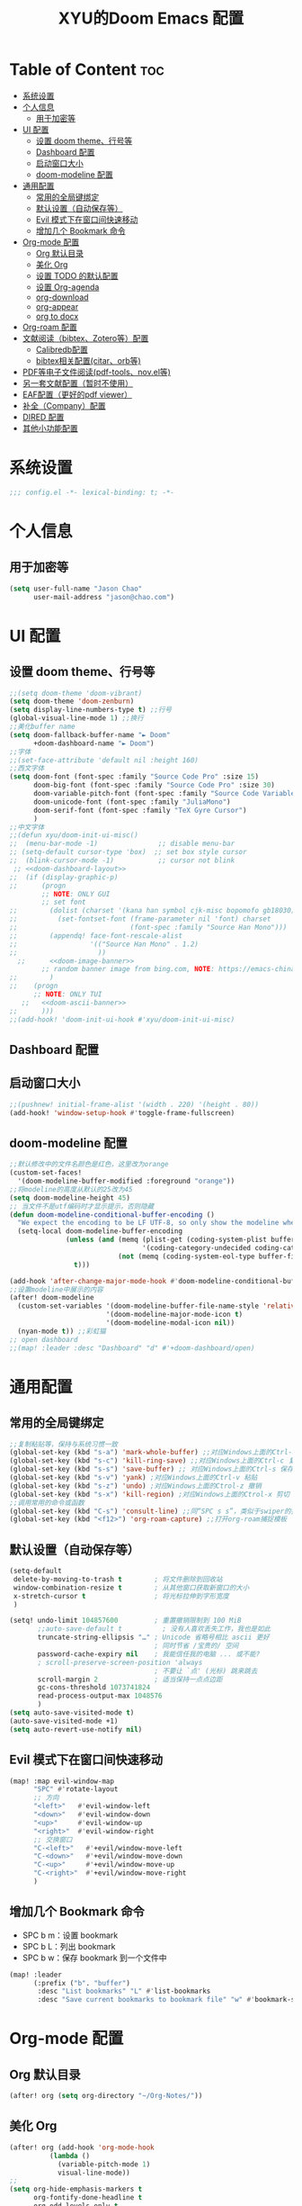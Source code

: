 #+TITLE: XYU的Doom Emacs 配置
* Table of Content :toc:
- [[#系统设置][系统设置]]
- [[#个人信息][个人信息]]
  - [[#用于加密等][用于加密等]]
- [[#ui-配置][UI 配置]]
  - [[#设置-doom-theme行号等][设置 doom theme、行号等]]
  - [[#dashboard-配置][Dashboard 配置]]
  - [[#启动窗口大小][启动窗口大小]]
  - [[#doom-modeline-配置][doom-modeline 配置]]
- [[#通用配置][通用配置]]
  - [[#常用的全局键绑定][常用的全局键绑定]]
  - [[#默认设置自动保存等][默认设置（自动保存等）]]
  - [[#evil-模式下在窗口间快速移动][Evil 模式下在窗口间快速移动]]
  - [[#增加几个-bookmark-命令][增加几个 Bookmark 命令]]
- [[#org-mode-配置][Org-mode 配置]]
  - [[#org-默认目录][Org 默认目录]]
  - [[#美化-org][美化 Org]]
  - [[#设置-todo-的默认配置][设置 TODO 的默认配置]]
  - [[#设置-org-agenda][设置 Org-agenda]]
  - [[#org-download][org-download]]
  - [[#org-appear][org-appear]]
  - [[#org-to-docx][org to docx]]
- [[#org-roam-配置][Org-roam 配置]]
- [[#文献阅读bibtexzotero等配置][文献阅读（bibtex、Zotero等）配置]]
  - [[#calibredb配置][Calibredb配置]]
  - [[#bibtex相关配置citarorb等][bibtex相关配置(citar、orb等)]]
- [[#pdf等电子文件阅读pdf-toolsnovel等][PDF等电子文件阅读(pdf-tools、nov.el等)]]
- [[#另一套文献配置暂时不使用][另一套文献配置（暂时不使用）]]
- [[#eaf配置更好的pdf-viewer][EAF配置（更好的pdf viewer）]]
- [[#补全company配置][补全（Company）配置]]
- [[#dired-配置][DIRED 配置]]
- [[#其他小功能配置][其他小功能配置]]

* 系统设置
#+begin_src emacs-lisp
;;; config.el -*- lexical-binding: t; -*-
#+end_src
* 个人信息
** 用于加密等
#+begin_src emacs-lisp
(setq user-full-name "Jason Chao"
      user-mail-address "jason@chao.com")
#+end_src
* UI 配置
** 设置 doom theme、行号等
#+begin_src emacs-lisp
;;(setq doom-theme 'doom-vibrant)
(setq doom-theme 'doom-zenburn)
(setq display-line-numbers-type t) ;;行号
(global-visual-line-mode 1) ;;换行
;;美化buffer name
(setq doom-fallback-buffer-name "► Doom"
      +doom-dashboard-name "► Doom")
;;字体
;;(set-face-attribute 'default nil :height 160)
;;西文字体
(setq doom-font (font-spec :family "Source Code Pro" :size 15)
      doom-big-font (font-spec :family "Source Code Pro" :size 30)
      doom-variable-pitch-font (font-spec :family "Source Code Variable" :size 15)
      doom-unicode-font (font-spec :family "JuliaMono")
      doom-serif-font (font-spec :family "TeX Gyre Cursor")
      )
;;中文字体
;;(defun xyu/doom-init-ui-misc()
;;  (menu-bar-mode -1)               ;; disable menu-bar
;; (setq-default cursor-type 'box)  ;; set box style cursor
;;  (blink-cursor-mode -1)           ;; cursor not blink
 ;; <<doom-dashboard-layout>>
;;  (if (display-graphic-p)
;;      (progn
        ;; NOTE: ONLY GUI
        ;; set font
;;        (dolist (charset '(kana han symbol cjk-misc bopomofo gb18030))
;;          (set-fontset-font (frame-parameter nil 'font) charset
;;                            (font-spec :family "Source Han Mono")))
;;        (appendq! face-font-rescale-alist
;;                  '(("Source Han Mono" . 1.2)
;;                    ))
  ;;      <<doom-image-banner>>
        ;; random banner image from bing.com, NOTE: https://emacs-china.org/t/topic/264/33
;;        )
;;    (progn
      ;; NOTE: ONLY TUI
   ;;   <<doom-ascii-banner>>
;;      )))
;;(add-hook! 'doom-init-ui-hook #'xyu/doom-init-ui-misc)
#+end_src
** Dashboard 配置
** 启动窗口大小
#+begin_src emacs-lisp
;;(pushnew! initial-frame-alist '(width . 220) '(height . 80))
(add-hook! 'window-setup-hook #'toggle-frame-fullscreen)
#+end_src
** doom-modeline 配置
#+begin_src emacs-lisp
;;默认修改中的文件名颜色是红色，这里改为orange
(custom-set-faces!
  '(doom-modeline-buffer-modified :foreground "orange"))
;;将modeline的高度从默认的25改为45
(setq doom-modeline-height 45)
;; 当文件不是utf编码时才显示提示，否则隐藏
(defun doom-modeline-conditional-buffer-encoding ()
  "We expect the encoding to be LF UTF-8, so only show the modeline when this is not the case"
  (setq-local doom-modeline-buffer-encoding
              (unless (and (memq (plist-get (coding-system-plist buffer-file-coding-system) :category)
                                 '(coding-category-undecided coding-category-utf-8))
                           (not (memq (coding-system-eol-type buffer-file-coding-system) '(1 2))))
                t)))

(add-hook 'after-change-major-mode-hook #'doom-modeline-conditional-buffer-encoding)
;;设置modeline中展示的内容
(after! doom-modeline
  (custom-set-variables '(doom-modeline-buffer-file-name-style 'relative-to-project)
                        '(doom-modeline-major-mode-icon t)
                        '(doom-modeline-modal-icon nil))
  (nyan-mode t)) ;;彩虹猫
;; open dashboard
;;(map! :leader :desc "Dashboard" "d" #'+doom-dashboard/open)
#+end_src
* 通用配置
** 常用的全局键绑定
#+begin_src emacs-lisp
;;复制粘贴等，保持与系统习惯一致
(global-set-key (kbd "s-a") 'mark-whole-buffer) ;;对应Windows上面的Ctrl-a 全选
(global-set-key (kbd "s-c") 'kill-ring-save) ;;对应Windows上面的Ctrl-c 复制
(global-set-key (kbd "s-s") 'save-buffer) ;; 对应Windows上面的Ctrl-s 保存
(global-set-key (kbd "s-v") 'yank) ;对应Windows上面的Ctrl-v 粘贴
(global-set-key (kbd "s-z") 'undo) ;对应Windows上面的Ctrol-z 撤销
(global-set-key (kbd "s-x") 'kill-region) ;对应Windows上面的Ctrol-x 剪切
;;调用常用的命令或函数
(global-set-key (kbd "C-s") 'consult-line) ;;同“SPC s s”，类似于swiper的搜索方式
(global-set-key (kbd "<f12>") 'org-roam-capture) ;;打开org-roam捕捉模板
#+end_src

** 默认设置（自动保存等）
#+begin_src emacs-lisp
(setq-default
 delete-by-moving-to-trash t        ; 将文件删除到回收站
 window-combination-resize t        ; 从其他窗口获取新窗口的大小
 x-stretch-cursor t                 ; 将光标拉伸到字形宽度
 )

(setq! undo-limit 104857600         ; 重置撤销限制到 100 MiB
       ;;auto-save-default t          ; 没有人喜欢丢失工作，我也是如此
       truncate-string-ellipsis "…" ; Unicode 省略号相比 ascii 更好
                                    ; 同时节省 /宝贵的/ 空间
       password-cache-expiry nil    ; 我能信任我的电脑 ... 或不能?
       ; scroll-preserve-screen-position 'always
                                    ; 不要让 `点' (光标) 跳来跳去
       scroll-margin 2              ; 适当保持一点点边距
       gc-cons-threshold 1073741824
       read-process-output-max 1048576
       )
(setq auto-save-visited-mode t)
(auto-save-visited-mode +1)
(setq auto-revert-use-notify nil)
#+end_src
** Evil 模式下在窗口间快速移动
#+begin_src emacs-lisp
(map! :map evil-window-map
      "SPC" #'rotate-layout
      ;; 方向
      "<left>"   #'evil-window-left
      "<down>"   #'evil-window-down
      "<up>"     #'evil-window-up
      "<right>"  #'evil-window-right
      ;; 交换窗口
      "C-<left>"   #'+evil/window-move-left
      "C-<down>"   #'+evil/window-move-down
      "C-<up>"     #'+evil/window-move-up
      "C-<right>"  #'+evil/window-move-right
      )
#+end_src
** 增加几个 Bookmark 命令
- SPC b m：设置 bookmark
- SPC b L：列出 bookmark
- SPC b w：保存 bookmark 到一个文件中
#+begin_src emacs-lisp
(map! :leader
      (:prefix ("b". "buffer")
       :desc "List bookmarks" "L" #'list-bookmarks
       :desc "Save current bookmarks to bookmark file" "w" #'bookmark-save))
#+end_src
* Org-mode 配置
** Org 默认目录
#+begin_src emacs-lisp
(after! org (setq org-directory "~/Org-Notes/"))
#+end_src
** 美化 Org
#+begin_src emacs-lisp
(after! org (add-hook 'org-mode-hook
          (lambda ()
            (variable-pitch-mode 1)
            visual-line-mode))
;;
(setq org-hide-emphasis-markers t
      org-fontify-done-headline t
      org-odd-levels-only t
      ;;org-hide-leading-stars t
      org-log-done 'time
      org-pretty-entities t))
;;更改层级列表的样式
(after! org (setq org-list-demote-modify-bullet '(("+" . "-") ("-" . "+") ("*" . "+") ("1." . "a."))))
#+end_src
** 设置 TODO 的默认配置
(t)代表快捷字母；!代表时间戳；@代表一个有时间戳的记录笔记
#+begin_src emacs-lisp
(after! org (setq org-todo-keywords
      '((sequence "TODO(t)" "IN-PROGRESS(i)" "WAITING(w)" "DELEGATED(e!)" "|" "DONE(d@/!)" "CANCELED(c@/!)"))))
#+end_src
** 设置 Org-agenda
*** 配置可检索的 Agenda 文件
#+begin_src emacs-lisp
(after! org (setq org-agenda-files
      (quote ("~/Org-Notes/" "~/Org-Notes/GTD/"))))
;;设置默认的视图模式，doom默认为week视图，此配置暂时屏蔽
;;(setq org-agenda-span 'week)
;;(setq org-agenda-span 'day)
#+end_src
*** 学习 网上设置，设置新的 agenda 网格，以 3 小时为一单元
#+begin_src emacs-lisp
(after! org (setq org-agenda-time-grid (quote ((daily today require-timed)
                                   (300
                                    600
                                    900
                                    1200
                                    1500
                                    1800
                                    2100
                                    2400)
                                   "......"
                                   "-----------------------------------------------------"
                                   ))))
#+end_src
*** 日记配置
#+begin_src emacs-lisp
;;设置location，以便计算日出日落时间
(setq calendar-longitude 116.9962)
(setq calendar-latitude 39.91)
;;计算sunrise和sunset的时间
(defun diary-sunrise ()
  (let ((dss (diary-sunrise-sunset)))
    (with-temp-buffer
      (insert dss)
      (goto-char (point-min))
      (while (re-search-forward " ([^)]*)" nil t)
        (replace-match "" nil nil))
      (goto-char (point-min))
      (search-forward ",")
      (buffer-substring (point-min) (match-beginning 0)))))

(defun diary-sunset ()
  (let ((dss (diary-sunrise-sunset))
        start end)
    (with-temp-buffer
      (insert dss)
      (goto-char (point-min))
      (while (re-search-forward " ([^)]*)" nil t)
        (replace-match "" nil nil))
      (goto-char (point-min))
      (search-forward ", ")
      (setq start (match-end 0))
      (search-forward " at")
      (setq end (match-beginning 0))
      (goto-char start)
      (capitalize-word 1)
      (buffer-substring start end))))
;;diary文件位置
(after! org (setq org-agenda-include-diary t))
(after! org (setq org-agenda-diary-file "~/Org-Notes/personal/mydiary"))
(after! org (setq diary-file "~/Org-Notes/personal/mydiary"))
#+end_src
*** 习惯配置
#+begin_src emacs-lisp
(after! org (add-to-list 'org-modules 'org-habit t))
(after! org (setq org-habit-graph-column t))
#+end_src
*** Capture 模板配置
#+begin_src emacs-lisp
;;自定义函数，用于定位everyday.org中的几个关键heading的位置
(defun my-org-goto-last-worklog-headline ()
  "Move point to the last headline in file matching \"* WORKLOG\"."
  (end-of-buffer)
  (re-search-backward "\\* WORKLOG"))

(defun my-org-goto-last-event-headline ()
  "Move point to the last headline in file matching \"* EVENTS\"."
  (end-of-buffer)
  (re-search-backward "\\* EVENTS"))

(defun my-org-goto-last-lifelog-headline ()
  "Move point to the last headline in file matching \"* LIFELOG\"."
  (end-of-buffer)
  (re-search-backward "\\* LIFELOG"))

;; org-capture模板
(after! org (setq org-capture-templates
      '(("t" "TASK" entry (file+headline "GTD/task.org" "Tasks")
         "* TODO %i%? [/] :@work: \n %U\n")
        ("p" "PROJECT" entry (file "GTD/project.org")
         "* STARTUP %i%? [%] :PROJECT:@work: \n created on %U\n")
        ("c" "CAPTURE" entry (file "capture.org")
         "* %i%? :IDEA: \n created on %T\n From: %a\n")
        ("m" "MEETING" entry (file+headline "GTD/meeting.org" "Meetings")
         "* TODO %i%? :MEETING:@work: \n created on %U\n")
        ("w" "WORKLOG" entry
         (file+function "everyday.org"
                        my-org-goto-last-worklog-headline)
         "* %i%? :@work: \n%T")
        ("l" "LIFELOG" entry
         (file+function "everyday.org"
                        my-org-goto-last-lifelog-headline)
         "* %i%? :@life: \n%T")
        ("e" "EVENT" entry
         (file+function "everyday.org"
                        my-org-goto-last-event-headline)
         "* %i%? \n%T"))))

#+end_src
*** newday 函数，用于在 everyday.org 中插入日结构
#+begin_src emacs-lisp
(defun newday ()
  (interactive)
  (progn
    (find-file "~/Org-Notes/everyday.org")
    (goto-char (point-max))
    (insert "*" ?\s (format-time-string "%Y-%m-%d %A") ?\n
            "** PLAN\n"
            "** WORKLOG\n"
            "** LIFELOG\n"
            "** EVENTS\n"
            "** REVIEW\n"
            "*** 今天最大的成果什么？ \n"
            "*** 今天有什么惊喜？ \n"
            "*** 今天有什么需要改进的地方？ \n"
            )))
#+end_src
** org-download
- 说明：使用拖拽方式在org文件中添加图片
- 安装：doom emacs org-mode 内置模块
#+begin_src emacs-lisp
(after! org-download
  (add-hook 'org-mode-hook 'org-download-enable)
  (setq org-download-image-dir ("~/Org-Notes/images"))
  (setq org-download-screenshot-method 'screencapture)
  (setq org-download-abbreviate-filename-function 'expand-file-name)
  (setq org-download-timestamp "%Y%m%d%H%M%S")
  (setq org-download-display-inline-images nil)
  (setq org-download-heading-lvl nil)
  (setq org-download-annotate-function (lambda (_link) ""))
  (setq org-download-image-attr-list '("#+NAME: fig: "
                                       "#+CAPTION: "
                                       "#+ATTR_ORG: :width 500px"
                                       "#+ATTR_LATEX: :width 10cm :placement [!htpb]"
                                       "#+ATTR_HTML: :width 600px"))
  ;; (setq org-download-screenshot-basename ".png")
  )
#+end_src
** org-appear
- 说明：自动切换被隐藏的一些org元素，比如link等
#+begin_src emacs-lisp
(use-package! org-appear
  :after org
  :config
  (setq org-appear-autolinks t)
  (setq org-appear-trigger 'manual)
  (add-hook 'org-mode-hook (lambda ()
                           (add-hook 'evil-insert-state-entry-hook
                                     #'org-appear-manual-start
                                     nil
                                     t)
                           (add-hook 'evil-insert-state-exit-hook
                                     #'org-appear-manual-stop
                                     nil
                                     t)))
  ;; (setq org-link-descriptive nil)

  (add-hook 'org-mode-hook 'org-appear-mode))
#+end_src
** org to docx
- 说明：使用pandoc将org文件转换为docx
#+begin_src emacs-lisp
(defun org-export-docx ()
    "Convert org to docx."
    (interactive)
    (let ((docx-file (concat (file-name-sans-extension (buffer-file-name)) ".docx"))
          (template-file ("~/.doom.d/template/template.docx")))
      (shell-command (format "pandoc %s -o %s --reference-doc=%s" (buffer-file-name) docx-file template-file))
      (message "Convert finish: %s" docx-file)))
#+end_src
* Org-roam 配置
- 说明：基于 org-mode 的双链笔记
*** Org-roam
***** 设置默认的org-roam目录
#+begin_src emacs-lisp
(after! org-roam (setq org-roam-directory (file-truename "~/Org-Notes/Roam/")))
;;
#+end_src
***** Org-roam一些基础设置
#+begin_src emacs-lisp
;;设置timestamp
  (after! org-roam (add-hook 'org-mode-hook (lambda ()
                             (setq-local time-stamp-active t
                                         time-stamp-start "#\\+MODIFIED:[ \t]*"
                                         time-stamp-end "$"
                                         time-stamp-format "\[%Y-%m-%d %3a %H:%M\]")
                             (add-hook 'before-save-hook 'time-stamp nil 'local))))
#+end_src

#+begin_src emacs-lisp

  (after! org-roam
    (add-hook 'org-roam-mode-hook 'turn-on-visual-line-mode)
    (add-hook 'org-roam-mode-hook 'word-wrap-whitespace-mode)

    (org-roam-db-autosync-mode)

    (setq org-roam-db-gc-threshold most-positive-fixnum)

    (setq org-roam-mode-sections '(org-roam-backlinks-section
                                   org-roam-reflinks-section
                                   org-roam-unlinked-references-section))

    (add-to-list 'display-buffer-alist
                 '("\\*org-roam\\*"
                   (display-buffer-in-side-window)
                   (side . right)
                   (window-width . 0.25))))
#+end_src
***** Org-roam模板
#+begin_src emacs-lisp

  (after! org-roam
    ;; Auto toggle org-roam-buffer.
    (defun xyu/org-roam-buffer-show (_)
      (if (and
           ;; Don't do anything if we're in the minibuffer or in the calendar
           (not (minibufferp))
           (not (> 120 (frame-width)))
           ;; (not (bound-and-true-p olivetti-mode))
           (not (derived-mode-p 'calendar-mode))
           ;; Show org-roam buffer iff the current buffer has a org-roam file
           (xor (org-roam-file-p) (eq 'visible (org-roam-buffer--visibility))))
      (org-roam-buffer-toggle)))
    (add-hook 'window-buffer-change-functions 'xyu/org-roam-buffer-show)

    ;; org-roam-capture
    (setq org-roam-capture-templates
          '(("e" "Newsletter" plain "%?"
             :target (file+head "newsletter/${slug}.org"
                                "#+TITLE: ${title}\n#+CREATED: %U\n#+MODIFIED: \n")
             :unnarrowed t)
            ("b" "Books" plain (file "~/.doom.d/template/readinglog")
             :target (file+head "books/${slug}.org"
                                "#+TITLE: ${title}\n#+CREATED: %U\n#+MODIFIED: \n")
             :unnarrowed t)
            ("d" "Diary" plain "%?"
             :target (file+datetree "daily/<%Y-%m>.org" day))
            ("n" "Note" plain "%?"
             :target (file+head "notes/${slug}.org"
                           "#+TITLE: ${title}\n#+CREATED: %U\n#+MODIFIED: \n")
             :unnarrowed t)
            ("w" "Work" plain "%?"
             :target (file+head "work/${slug}.org"
                           "#+TITLE: ${title}\n#+CREATED: %U\n#+MODIFIED: \n")
             :unnarrowed t)
            ("p" "people" plain (file "~/.doom.d/template/crm")
             :target (file+head "crm/${slug}.org"
                                "#+TITLE: ${title}\n#+CREATED: %U\n#+MODIFIED: \n")
             :unnarrowed t)
            ("r" "reference" plain (file "~/.doom.d/template/reference")
             :target (file+head "ref/${citekey}.org"
                                "#+TITLE: ${title}\n#+CREATED: %U\n#+MODIFIED: \n")
             :unnarrowed t)
            ("k" "PKM" plain "%?"
             :target (file+head "PKM/${slug}.org"
                                "#+TITLE: ${title}\n#+CREATED: %U\n#+MODIFIED: \n")
             :unnarrowed t))))

#+end_src
***** Org-roam Node设置
#+begin_src emacs-lisp
(after! org-roam
  (cl-defmethod org-roam-node-type ((node org-roam-node))
    "Return the TYPE of NODE."
    (condition-case nil
        (file-name-nondirectory
         (directory-file-name
          (file-name-directory
           (file-relative-name (org-roam-node-file node) org-roam-directory))))
      (error "")))

  (cl-defmethod org-roam-node-directories ((node org-roam-node))
    (if-let ((dirs (file-name-directory (file-relative-name (org-roam-node-file node) org-roam-directory))))
        (format "(%s)" (car (split-string dirs "/")))
      ""))

  (cl-defmethod org-roam-node-backlinkscount ((node org-roam-node))
    (let* ((count (caar (org-roam-db-query
                         [:select (funcall count source)
                                  :from links
                                  :where (= dest $s1)
                                  :and (= type "id")]
                         (org-roam-node-id node)))))
      (format "[%d]" count)))

  (cl-defmethod org-roam-node-doom-filetitle ((node org-roam-node))
    "Return the value of \"#+title:\" (if any) from file that NODE resides in.
   If there's no file-level title in the file, return empty string."
    (or (if (= (org-roam-node-level node) 0)
            (org-roam-node-title node)
          (org-roam-get-keyword "TITLE" (org-roam-node-file node)))
        ""))

  (cl-defmethod org-roam-node-doom-hierarchy ((node org-roam-node))
    "Return hierarchy for NODE, constructed of its file title, OLP and direct title.
   If some elements are missing, they will be stripped out."
    (let ((title     (org-roam-node-title node))
          (olp       (org-roam-node-olp   node))
          (level     (org-roam-node-level node))
          (filetitle (org-roam-node-doom-filetitle node))
          (separator (propertize " > " 'face 'shadow)))
      (cl-case level
        ;; node is a top-level file
        (0 filetitle)
        ;; node is a level 1 heading
        (1 (concat (propertize filetitle 'face '(shadow italic))
                   separator title))
        ;; node is a heading with an arbitrary outline path
        (t (concat (propertize filetitle 'face '(shadow italic))
                   separator (propertize (string-join olp " > ") 'face '(shadow italic))
                   separator title)))))

  (setq org-roam-node-display-template (concat "${type:8} ${backlinkscount:3} ${doom-hierarchy:*}" (propertize "${tags:20}" 'face 'org-tag) " ")))

#+end_src
***** Org-roam一些有用的关联包及自定义函数
#+begin_src emacs-lisp
(use-package! consult-org-roam)
(use-package! consult-notes)

;; transclusion
(use-package! org-transclusion)

;; https://org-roam.discourse.group/t/opening-url-in-roam-refs-field/2564/4?u=jousimies
(defun xyu/open-node-roam-ref-url ()
  "Open the URL in this node's ROAM_REFS property, if one exists."
  (interactive)
  (when-let ((ref-url (org-entry-get-with-inheritance "ROAM_REFS")))
    (browse-url ref-url)))

;; Get reading list from books directory for org-clock report.
;; The org-clock report scope can be a function.
(defun xyu/reading-list ()
  "Get reading list."
  (let (reading-list)
    (append reading-list
            (file-expand-wildcards (expand-file-name "~/Org-Notes/Roam/books/*.org")))))
#+end_src
*** Org-roam-ui
org-roam 的图形展示前端，类似于 roam research 中的图谱
#+begin_src emacs-lisp
(use-package! websocket
    :after org-roam)

(use-package! org-roam-ui
    :after org-roam ;; or :after org
;;         normally we'd recommend hooking orui after org-roam, but since org-roam does not have
;;         a hookable mode anymore, you're advised to pick something yourself
;;         if you don't care about startup time, use
;;  :hook (after-init . org-roam-ui-mode)
    :config
    (setq org-roam-ui-sync-theme t
          org-roam-ui-follow t
          org-roam-ui-update-on-save t
          org-roam-ui-open-on-start t))

#+end_src
*** 简化文件插入链接
#+begin_src emacs-lisp
(defun +org-insert-file-link ()
  "Insert a file link.  At the prompt, enter the filename."
  (interactive)
  (insert (format "[[%s]]" (org-link-complete-file))))
;;
(map! :after org
      :map org-mode-map
      :localleader
      "l f" #'+org-insert-file-link)
#+end_src
* 文献阅读（bibtex、Zotero等）配置
- 说明：用Emacs实现文献（电子书等）阅读、笔记流程
- 安装：
  + 主要参考了Jousimies的bibtex配置
- 配置:主要使用了citar这个包
- 使用：
  + 直接搜索citekey并打开pdf文件：M-x citar-open-files
  + 创建文献笔记：M-x citar-create-note
  + 打开文献笔记：M-x citar-open-note
  + 打开/创建文献笔记：M-x citar-open-notes
  + 打开note对应的pdf文件：M-x orb-note-actions
  + 检索文献笔记：M-x org-roam-rf-find
** Calibredb配置
- 说明：Calibre在Emacs中是前端
#+begin_src emacs-lisp
(use-package! calibredb
  :defer t
  :init
  (setq! calibredb-root-dir "~/Sync/Library/calibre"
         calibredb-db-dir '((expand-file-name "metadata.db" calibredb-root-dir))
         calibredb-library-alist '(("~/Sync/Library/calibre")
                                   ("~/library/papers"))
         calibredb-format-all-the-icons t)
  :config
  (map! :map calibredb-show-mode-map
        "?" #'calibredb-entry-dispatch
        "o" #'calibredb-find-file
        "O" #'calibredb-find-file-other-frame
        "V" #'calibredb-open-file-with-default-tool
        "s" #'calibredb-set-metadata-dispatch
        "e" #'calibredb-export-dispatch
        "q" #'calibredb-entry-quit
        "y" #'calibredb-yank-dispatch
        "." #'calibredb-open-dired
        [tab] #'calibredb-toggle-view-at-point
        "M-t" #'calibredb-set-metadata--tags
        "M-a" #'calibredb-set-metadata--author_sort
        "M-A" #'calibredb-set-metadata--authors
        "M-T" #'calibredb-set-metadata--title
        "M-c" #'calibredb-set-metadata--comments)
  (map! :map calibredb-search-mode-map
        [mouse-3] #'calibredb-search-mouse
        "RET" #'calibredb-find-file
        "?" #'calibredb-dispatch
        "a" #'calibredb-add
        "A" #'calibredb-add-dir
        "c" #'calibredb-clone
        "d" #'calibredb-remove
        "D" #'calibredb-remove-marked-items
        "j" #'calibredb-next-entry
        "k" #'calibredb-previous-entry
        "l" #'calibredb-virtual-library-list
        "L" #'calibredb-library-list
        "n" #'calibredb-virtual-library-next
        "N" #'calibredb-library-next
        "p" #'calibredb-virtual-library-previous
        "P" #'calibredb-library-previous
        "s" #'calibredb-set-metadata-dispatch
        "S" #'calibredb-switch-library
        "o" #'calibredb-find-file
        "O" #'calibredb-find-file-other-frame
        "v" #'calibredb-view
        "V" #'calibredb-open-file-with-default-tool
        "." #'calibredb-open-dired
        "y" #'calibredb-yank-dispatch
        "b" #'calibredb-catalog-bib-dispatch
        "e" #'calibredb-export-dispatch
        "r" #'calibredb-search-refresh-and-clear-filter
        "R" #'calibredb-search-clear-filter
        "q" #'calibredb-search-quit
        "m" #'calibredb-mark-and-forward
        "f" #'calibredb-toggle-favorite-at-point
        "x" #'calibredb-toggle-archive-at-point
        "h" #'calibredb-toggle-highlight-at-point
        "u" #'calibredb-unmark-and-forward
        "i" #'calibredb-edit-annotation
        "DEL" #'calibredb-unmark-and-backward
        [backtab] #'calibredb-toggle-view
        [tab] #'calibredb-toggle-view-at-point
        "M-n" #'calibredb-show-next-entry
        "M-p" #'calibredb-show-previous-entry
        "/" #'calibredb-search-live-filter
        "M-t" #'calibredb-set-metadata--tags
        "M-a" #'calibredb-set-metadata--author_sort
        "M-A" #'calibredb-set-metadata--authors
        "M-T" #'calibredb-set-metadata--title
        "M-c" #'calibredb-set-metadata--comments))

#+end_src
** bibtex相关配置(citar、orb等)
#+begin_src emacs-lisp
;;参考：https://github.com/nowislewis/nowisemacs/blob/master/useful-tools/old-elisps/org-roam-config.org
;;(defvar xyu/biblio-libraries-list (list (expand-file-name "~/Org-Notes/Library/myReferences.bib")))
;; bibtex-completion
(after! bibtex-completion
  ;;(setq bibtex-completion-bibliography '(("~/Org-Notes/Library/zotero.bib")
  ;;                                       ("~/Sync/Library/calibre/catalog.bib")))
  (setq bibtex-completion-bibliography '("~/Org-Notes/Library/zotero.bib"))
  (setq bibtex-completion-notes-path "~/Org-Notes/Roam/reading")
  (setq bibtex-completion-library-path "~/Zotero")
  (setq bibtex-completion-pdf-field "File")
  (setq bibtex-completion-additional-search-fields '(keywords journal booktitle))
  (setq bibtex-completion-pdf-symbol "P")
  (setq bibtex-completion-notes-symbol "N")
  (setq bibtex-completion-display-formats '((article . "${=has-pdf=:1} ${=has-note=:1} ${year:4} ${author:36} ${title:*} ${journal:40}")
                                            (inbook . "${=has-pdf=:1} ${=has-note=:1} ${year:4} ${author:36} ${title:*} Chapter ${chapter:32}")
                                            (incollection . "${=has-pdf=:1} ${=has-note=:1} ${year:4} ${author:36} ${title:*} ${booktitle:40}")
                                            (inproceedings . "${=has-pdf=:1} ${=has-note=:1} ${year:4} ${author:36} ${title:*} ${booktitle:40}")
                                            (t . "${=has-pdf=:1} ${=has-note=:1} ${year:4} ${author:36} ${title:*}"))))
;; Citar
(after! citar
  ;; (setq citar-bibliography org-cite-global-bibliography)
  (setq citar-bibliography '("~/Org-Notes/Library/zotero.bib"))
  (setq citar-notes-paths "~/Org-Notes/Roam/reading")
  ;;(setq citar-library-paths "~/Zotero")
  ;;(setq citar-library-file-extensions '("pdf" "jpg" "epub"))
  (setq citar-at-point-function 'embark-act)
  (setq citar-templates '((main . "${author editor:30} ${date year issued:4} ${title:48}")
                          (suffix . "${=key= id:15} ${=type=:12} ${tags keywords:*}")
                          (preview . "${author editor} (${year issued date}) ${title}, ${journal journaltitle publisher container-title collection-title}.\n")
                          (note . "${title}")))
  (setq citar-symbol-separator "  ")
  (setq citar-library-file-extensions (list "pdf" "jpg"))
  (setq citar-file-additional-files-separator "-")

  ;; https://blog.tecosaur.com/tmio/2021-07-31-citations.html
  (setq org-cite-global-bibliography citar-bibliography)
  (setq org-cite-insert-processor 'citar)
  (setq org-cite-follow-processor 'citar)
  (setq org-cite-activate-processor 'citar)

  (with-eval-after-load 'all-the-icons
    (setq citar-symbols
          `((file ,(all-the-icons-faicon "file-o" :face 'all-the-icons-green :v-adjust -0.1) . " ")
            (note ,(all-the-icons-material "speaker_notes" :face 'all-the-icons-blue :v-adjust -0.3) . " ")
            (link ,(all-the-icons-octicon "link" :face 'all-the-icons-orange :v-adjust 0.01) . " "))))

  (with-eval-after-load 'citar-org
    (define-key citar-org-citation-map (kbd "<return>") 'org-open-at-point)
    (define-key org-mode-map (kbd "C-c C-x @") 'citar-insert-citation)))

(after! citar-org-roam
  (with-eval-after-load 'org-roam
    ;; citar-org-roam
    (citar-org-roam-mode)
    (with-eval-after-load 'citar-org-roam
      (setq citar-org-roam-subdir "reading")
      (setq citar-org-roam-note-title-template "${title}"))

    ;; Temporarily work, wait citar-org-roam update to support capture with template.
 ;;   (defun xyu/citar-org-roam--create-capture-note (citekey entry)
 ;;     "Open or create org-roam node for CITEKEY and ENTRY."
 ;;     ;; adapted from https://jethrokuan.github.io/org-roam-guide/#orgc48eb0d
 ;;     (let ((title (citar-format--entry
 ;;                   citar-org-roam-note-title-template entry)))
 ;;       (org-roam-capture-
 ;;        :templates
 ;;        '(("r" "reading" plain (file "~/.doom.d/template/readinglog") :if-new ;; Change "%?" to a template file.
 ;;           (file+head
 ;;            "%(concat
 ;;                 (when citar-org-roam-subdir (concat citar-org-roam-subdir \"/\")) \"${title}-note.org\")"
 ;;            "#+title: ${title}\n")
 ;;           :immediate-finish t
 ;;           :unnarrowed t))
 ;;        :info (list :citekey citekey)
 ;;        :node (org-roam-node-create :title title)
 ;;        :props '(:finalize find-file))
 ;;       (org-roam-ref-add (concat "@" citekey))))
 ;;   (advice-add 'citar-org-roam--create-capture-note :override #'xyu/citar-org-roam--create-capture-note)
(defun citar-org-roam--create-capture-note (citekey entry)
      "Open or create org-roam node for CITEKEY and ENTRY."
      ;; adapted from https://jethrokuan.github.io/org-roam-guide/#orgc48eb0d
      (let ((title (citar-format--entry
                    citar-org-roam-note-title-template entry)))
        (org-roam-capture-
         :templates
         '(("r" "reference" plain (file "~/.doom.d/template/readinglog") :if-new
            (file+head "reading/${title}.org"
                       ":PROPERTIES:\n:ROAM_REFS: [cite:@${citekey}]\n:END:\n#+title: ${title}\n")
            :unnarrowed t))
      :info (list :citekey citekey)
      :node (org-roam-node-create :title title)
      :props '(:finalize find-file))))

    (after! citar-embark
      (add-hook 'org-mode-hook 'citar-embark-mode))

    (with-eval-after-load 'org-roam
      (use-package! org-roam-bibtex)
      )))

;; Ebib
;; A replace of zotero, But I think zotero is better to use.
;; Only use ebib to filter reference in Emacs.
(after! ebib
  (setq ebib-index-mode-line nil)
  (setq ebib-entry-mode-line nil)

  (setq ebib-preload-bib-files bibtex-completion-bibliography)

  (setq ebib-keywords ("~/Org-Notes/Library/keywords.txt"))
  (setq ebib-notes-directory ("~/Org-Notes/Roam/reading"))
  (setq ebib-filters-default-file ("~/Org-Notes/Library/ebib-filters"))
  (setq ebib-reading-list-file ("~/Org-Notes/Library/reading_list.org"))

  (setq ebib-keywords-field-keep-sorted t)
  (setq ebib-keywords-file-save-on-exit 'always)

  (setq ebib-index-columns
        '(("Entry Key" 30 t) ("Note" 1 nil) ("Year" 6 t) ("Title" 50 t)))
  (setq ebib-file-associations '(("ps" . "gv"))))

;;(global-set-key (kbd "<f2>") 'ebib)

;; == Can do, but not useful.
;; use biblio to search bibtex.
;; 不怎么使用这个功能，Zotero 在这个方面更好使。
;;(require-package 'biblio)
;;(defun my/biblio-lookup-crossref ()
;;    (interactive)
;;  (biblio-lookup 'biblio-crossref-backend))
;;;; 常出错，不如使用网页版进行。
;;(when (maybe-require-package 'scihub)
;;  (setq scihub-download-directory "~/Downloads/")
;;  (setq scihub-open-after-download t))
;;
;;;; company-auctex
(use-package! company-auctex)
(add-hook 'company-mode-hook 'company-auctex-init)

;; (defun company-bibtex-completion-candidates ()
;;   (let ((bibtex-completion-bibliography
;;          (or (bibtex-completion-find-local-bibliography)
;;              bibtex-completion-bibliography)))
;;     (mapcar (lambda (x) (propertize (cdr (assoc "=key=" (cdr x)))
;;                                     'bibtex-completion-annotation
;;                                     (cdr (assoc "title" (cdr x)))))
;;             (bibtex-completion-candidates))))

;; (defun company-bibtex-completion (command &optional arg &rest ignored)
;;   "bibtex-completion backend."
;;   (interactive (list 'interactive))
;;   (cl-case command
;;     (interactive (company-begin-backend 'company-bibtex-completion))
;;     (prefix (let ((prefixes
;;                    (cond ((derived-mode-p 'latex-mode)
;;                           (company-auctex-prefix "\\\\cite[^[{]*\\(?:\\[[^]]*\\]\\)?{\\([^}]*\\)\\="))
;;                          ((and (derived-mode-p 'org-mode)
;;                                (not (org-in-src-block-p))
;;                                (looking-back "cite:\\([^}]*\\)"))
;;                           (match-string-no-properties 1))
;;                          (t nil))))
;;               (if prefixes
;;                   (last (split-string prefixes "," t))
;;                 nil)))
;;     (candidates (all-completions arg (company-bibtex-completion-candidates)))
;;     (annotation (get-text-property 0 'bibtex-completion-annotation arg))))

;; (add-to-list 'company-backends #'company-bibtex-completion)


;;(provide 'init-bibtex)
;;;;;;;;;;;;;;;;;;;;;;;;;;;;;;;;;;;;;;;;;;;;;;;;;;;;;;;;;;;;;;;;;;;;;;
;;; init-bibtex.el ends here

#+end_src

* PDF等电子文件阅读(pdf-tools、nov.el等)
#+begin_src emacs-lisp
(add-hook 'doc-view-mode-hook 'pdf-tools-install)

;;(when (maybe-require-package 'pdf-tools)

  (after! pdf-tools
    (setq-default pdf-view-display-size 'fit-width))

  (add-hook 'pdf-tools-enabled-hook
            #'(lambda ()
                (if (string-equal "dark" (frame-parameter nil 'background-mode))
                    (pdf-view-themed-minor-mode 1))))

  (setq pdf-view-use-unicode-ligther nil)
  (setq pdf-view-use-scaling t)
  (setq pdf-view-use-imagemagick nil)
  (setq pdf-annot-activate-created-annotations nil)

  (defun xyu/get-file-name ()
    "Copy pdf file name."
    (interactive)
    (kill-new (file-name-base (buffer-file-name)))
    (message "Copied %s" (file-name-base (buffer-file-name))))

  (after! pdf-view
  ;;   (define-key pdf-view-mode-map (kbd "w") 'xyu/get-file-name)
  ;;   (define-key pdf-view-mode-map (kbd "h") 'pdf-annot-add-highlight-markup-annotation)
  ;;   (define-key pdf-view-mode-map (kbd "t") 'pdf-annot-add-text-annotation)
  ;;   (define-key pdf-view-mode-map (kbd "d") 'pdf-annot-delete)
  ;;   (define-key pdf-view-mode-map (kbd "q") 'kill-this-buffer)
  ;;   (define-key pdf-view-mode-map (kbd "y") 'pdf-view-kill-ring-save)
  ;;   (define-key pdf-view-mode-map (kbd "G") 'pdf-view-goto-page))
    (define-key pdf-view-mode-map [remap pdf-misc-print-document] 'mrb/pdf-misc-print-pages))

  (after! pdf-outline
    (define-key pdf-outline-buffer-mode-map (kbd "<RET>") 'pdf-outline-follow-link-and-quit))

  (after! pdf-annot
    (define-key pdf-annot-edit-contents-minor-mode-map (kbd "<return>") 'pdf-annot-edit-contents-commit)
    (define-key pdf-annot-edit-contents-minor-mode-map (kbd "<S-return>") 'newline))

  (after! pdf-cache
    (define-pdf-cache-function pagelabels))

  (after! pdf-misc
    (setq pdf-misc-print-program-executable "/usr/bin/lp")

    (defun mrb/pdf-misc-print-pages(filename pages &optional interactive-p)
      "Wrapper for `pdf-misc-print-document` to add page selection support."
      (interactive (list (pdf-view-buffer-file-name)
                         (read-string "Page range (empty for all pages): "
                                      (number-to-string (pdf-view-current-page)))
                         t) pdf-view-mode)
      (let ((pdf-misc-print-program-args
             (if (not (string-blank-p pages))
       (cons (concat "-P " pages) pdf-misc-print-program-args)
       pdf-misc-print-program-args)))
        (pdf-misc-print-document filename))))

(defun xyu/pdf-extract-highlight ()
  "Extract highlight to plain text."
  (interactive)
  (let* ((pdf-filename (buffer-name))
         (txt-filename (make-temp-name "/tmp/tabula-"))
         (buffer (generate-new-buffer
                  (generate-new-buffer-name (format "*pdftohighlight<%s>*"
                                                    pdf-filename)))))
    (shell-command (format "python3 ~/pdfannots/pdfannots.py \"%s\" -o \"%s\""
                           pdf-filename txt-filename) nil)
    (switch-to-buffer buffer)
    (insert-file-contents txt-filename)
    (delete-file txt-filename)))

;;(when (maybe-require-package 'nov)
;;  (setq nov-unzip-program (executable-find "bsdtar")
;;        nov-unzip-args '("-xC" directory "-f" filename))
;;  (add-to-list 'auto-mode-alist '("\\.epub\\'" . nov-mode)))

#+end_src
* 另一套文献配置（暂时不使用）
#+begin_src emacs-lisp
;;另一套配置，来自：https://emacs-china.org/t/doomemacs-eaf/23155/10
;;;(setq! bibtex-completion-bibliography '("~/Documents/org/roam/biblibrary/references.bib"))
;;
;;;j(setq! citar-bibliography '("~/Documents/org/roam/biblibrary/references.bib"))
;;
;;;(setq! bibtex-completion-library-path '("~/Documents/org/roam/biblibrary/")
;;;       bibtex-completion-notes-path "~/Documents/org/roam/")
;;
;;;(setq! citar-library-paths '("~/Documents/org/roam/biblibrary/")
;;;       citar-notes-paths '("~/Documents/org/roam/"))
;;
;;
;;(after! pdf-view
;;  ;; open pdfs scaled to fit page
;;  (setq-default pdf-view-display-size 'fit-width)
;;  (add-hook! 'pdf-view-mode-hook (evil-colemak-basics-mode -1))
;;  ;; automatically annotate highlights
;;  (setq pdf-annot-activate-created-annotations t
;;        pdf-view-resize-factor 1.1)
;;   ;; faster motion
;; (map!
;;   :map pdf-view-mode-map
;;   :n "g g"          #'pdf-view-first-page
;;   :n "G"            #'pdf-view-last-page
;;   :n "N"            #'pdf-view-next-page-command
;;   :n "E"            #'pdf-view-previous-page-command
;;   :n "e"            #'evil-collection-pdf-view-previous-line-or-previous-page
;;   :n "n"            #'evil-collection-pdf-view-next-line-or-next-page
;;   :localleader
;;   (:prefix "o"
;;    (:prefix "n"
;;     :desc "Insert" "i" 'org-noter-insert-note
;;     ))
;; ))
;;
;;;;   (after! PACKAGE
;;;;     (setq x y))
;;
;;(after! org-ref
;;        (setq
;;         bibtex-completion-notes-path "~/Documents/org/roam/"
;;         bibtex-completion-bibliography "~/Documents/org/roam/biblibrary/references.bib"
;;         bibtex-completion-pdf-field "file"
;;         bibtex-completion-notes-template-multiple-files
;;         (concat
;;          "#+TITLE: ${title}\n"
;;          "#+ROAM_KEY: cite:${=key=}\n"
;;          "* TODO Notes\n"
;;          ":PROPERTIES:\n"
;;          ":Custom_ID: ${=key=}\n"
;;          ":NOTER_DOCUMENT: %(orb-process-file-field \"${=key=}\")\n"
;;          ":AUTHOR: ${author-abbrev}\n"
;;          ":JOURNAL: ${journaltitle}\n"
;;          ":DATE: ${date}\n"
;;          ":YEAR: ${year}\n"
;;          ":DOI: ${doi}\n"
;;          ":URL: ${url}\n"
;;          ":END:\n\n"
;;          )
;;         ))
;;
;;(use-package! org-ref
;;    :config
;;    (setq
;;         org-ref-completion-library 'org-ref-ivy-cite
;;         org-ref-get-pdf-filename-function 'org-ref-get-pdf-filename-helm-bibtex
;;         org-ref-default-bibliography (list "~/Documents/org/roam/biblibrary/references.bib")
;;         org-ref-bibliography-notes "~/Documents/org/roam/bibnotes.org"
;;         org-ref-note-title-format "* TODO %y - %t\n :PROPERTIES:\n  :Custom_ID: %k\n  :NOTER_DOCUMENT: %F\n :ROAM_KEY: cite:%k\n  :AUTHOR: %9a\n  :JOURNAL: %j\n  :YEAR: %y\n  :VOLUME: %v\n  :PAGES: %p\n  :DOI: %D\n  :URL: %U\n :END:\n\n"
;;         org-ref-notes-directory "~/Documents/org/roam/"
;;         org-ref-notes-function 'orb-edit-notes
;;    ))
;;
;; (use-package! org-roam-bibtex
;;  :after (org-roam)
;;  :hook (org-roam-mode . org-roam-bibtex-mode)
;;  :config
;;  (setq org-roam-bibtex-preformat-keywords
;;   '("=key=" "title" "url" "file" "author-or-editor" "keywords"))
;;  (setq orb-templates
;;        '(("r" "ref" plain (function org-roam-capture--get-point)
;;           ""
;;           :file-name "${slug}"
;;           :head "#+TITLE: ${=key=}: ${title}\n#+ROAM_KEY: ${ref}
;;
;;- tags ::
;;- keywords :: ${keywords}
;;
;;\n* ${title}\n  :PROPERTIES:\n  :Custom_ID: ${=key=}\n  :URL: ${url}\n  :AUTHOR: ${author-or-editor}\n  :NOTER_DOCUMENT: %(orb-process-file-field \"${=key=}\")\n  :NOTER_PAGE: \n  :END:\n\n"
;;
;;           :unnarrowed t))))
;;
;;(after! helm
;;  ;; I want backspace to go up a level, like ivy
;;  (add-hook! 'helm-find-files-after-init-hook
;;    (map! :map helm-find-files-map
;;          "<DEL>" #'helm-find-files-up-one-level)))
;;
;;;; Actually start using templates
;;(after! org-capture
;;  ;; Firefox
;;  (add-to-list 'org-capture-templates
;;               '("P" "Protocol" entry
;;                 (file+headline +org-capture-notes-file "Inbox")
;;                 "* %^{Title}\nSource: %u, %c\n #+BEGIN_QUOTE\n%i\n#+END_QUOTE\n\n\n%?"
;;                 :prepend t
;;                 :kill-buffer t))
;;  (add-to-list 'org-capture-templates
;;               '("L" "Protocol Link" entry
;;                 (file+headline +org-capture-notes-file "Inbox")
;;                 "* %? [[%:link][%(transform-square-brackets-to-round-ones \"%:description\")]]\n"
;;                 :prepend t
;;                 :kill-buffer t))
;;  ;; Misc
;;  (add-to-list 'org-capture-templates
;;         '("a"               ; key
;;           "Article"         ; name
;;           entry             ; type
;;           (file+headline +org-capture-notes-file "Article")  ; target
;;           "* %^{Title} %(org-set-tags)  :article: \n:PROPERTIES:\n:Created: %U\n:Linked: %a\n:END:\n%i\nBrief description:\n%?"  ; template
;;           :prepend t        ; properties
;;           :empty-lines 1    ; properties
;;           :created t        ; properties
;;           ))
;;)



;;(use-package! org-protocol-capture-html
;;  :after org-protocol
;;  :config
;;  (add-to-list 'org-capture-templates
;;               '("w"
;;                 "Web site"
;;                 entry
;;                 (file+headline +org-capture-notes-file "Website")  ; target
;;                 "* %a :website:\n\n%U %?\n\n%:initial")
;;               )
;;  )

#+end_src
* EAF配置（更好的pdf viewer）
在macos上有问题，暂时放弃
#+begin_src emacs-lisp
;;(add-to-list 'load-path "~/.emacs.d/site-lisp/emacs-application-framework/")
;;
;;(require 'eaf)
;;
;; (require 'eaf-markdown-previewer)
;;;; (require 'eaf-rss-reader)
;; (require 'eaf-pdf-viewer)
;;;; (require 'eaf-image-viewer)
;; (require 'eaf-browser)
;; (require 'eaf-org-previewer)
;;;; (require 'eaf-mindmap)
;;;; (require 'eaf-org)
;; (defun eaf-org-open-file (file &optional link)
;;  "An wrapper function on `eaf-open'."
;;  (eaf-open file))
;;;;请使用 M-x eaf-org-export-to-pdf-and-open
;;;; use `emacs-application-framework' to open PDF file: link
;; (add-to-list 'org-file-apps '("\\.pdf\\'" . eaf-org-open-file))
;;
;; (require 'eaf-evil)
;;;; eaf会把C-SPC当成evil的leader-key，在你加载'eaf-evil之后使用eaf时就需要在eaf中键入C-SPC使用evil leader下的键。
;;;; 我们只需要将这个键设置为 SPC或你自己的evil-leader-key即可
;; (setq eaf-evil-leader-key "SPC")
;;
;;;;使用eaf查看latex输出的pdf文件
;; (add-to-list 'TeX-command-list '("XeLaTeX" "%`xelatex --synctex=1%(mode)%' %t" TeX-run-TeX nil t))
;; (add-to-list 'TeX-view-program-list '("eaf" eaf-pdf-synctex-forward-view))
;; (add-to-list 'TeX-view-program-selection '(output-pdf "eaf"))

;;如果不想用深色背景
;;(setq eaf-pdf-dark-mode nil)
#+end_src
* 补全（Company）配置
来自:completion company,一套补全框架(vertico,orderless,marginalia,embark,consult)
#+begin_src emacs-lisp
(after! company
  (setq company-idle-delay 0.5
        company-minimum-prefix-length 2)
  (setq company-show-numbers t)
  (add-hook 'evil-normal-state-entry-hook #'company-abort)) ;; make aborting less annoying.
;;增强history
(setq-default history-length 1000)
(setq-default prescient-history-length 1000)
#+end_src
* DIRED 配置
#+begin_src emacs-lisp
(map! :leader
      (:prefix ("d" . "dired")
       :desc "Open dired" "d" #'dired
       :desc "Dired jump to current" "j" #'dired-jump) ;;跳转到buffer所在的目录
      (:after dired
       (:map dired-mode-map
        :desc "Peep-dired image previews" "d p" #'peep-dired
        :desc "Dired view file" "d v" #'dired-view-file))) ;;peep-dired 预览文件内容

(evil-define-key 'normal dired-mode-map
  (kbd "M-RET") 'dired-display-file
  (kbd "h") 'dired-up-directory
  (kbd "l") 'dired-open-file ; use dired-find-file instead of dired-open.
  (kbd "m") 'dired-mark
  (kbd "t") 'dired-toggle-marks
  (kbd "u") 'dired-unmark
  (kbd "C") 'dired-do-copy
  (kbd "D") 'dired-do-delete
  (kbd "J") 'dired-goto-file
  (kbd "M") 'dired-do-chmod
  (kbd "O") 'dired-do-chown
  (kbd "P") 'dired-do-print
  (kbd "R") 'dired-do-rename
  (kbd "T") 'dired-do-touch
  (kbd "Y") 'dired-copy-filenamecopy-filename-as-kill ; copies filename to kill ring.
  (kbd "Z") 'dired-do-compress
  (kbd "+") 'dired-create-directory
  (kbd "-") 'dired-do-kill-lines
  (kbd "% l") 'dired-downcase
  (kbd "% m") 'dired-mark-files-regexp
  (kbd "% u") 'dired-upcase
  (kbd "* %") 'dired-mark-files-regexp
  (kbd "* .") 'dired-mark-extension
  (kbd "* /") 'dired-mark-directories
  (kbd "; d") 'epa-dired-do-decrypt
  (kbd "; e") 'epa-dired-do-encrypt)
;; Get file icons in dired
(add-hook 'dired-mode-hook 'all-the-icons-dired-mode)
;; With dired-open plugin, you can launch external programs for certain extensions
;; For example, I set all .png files to open in 'sxiv' and all .mp4 files to open in 'mpv'
;;(setq dired-open-extensions '(("gif" . "sxiv")
;;                              ("jpg" . "sxiv")
;;                              ("png" . "sxiv")
;;                              ("mkv" . "mpv")
;;                              ("mp4" . "mpv")))
(evil-define-key 'normal peep-dired-mode-map
  (kbd "j") 'peep-dired-next-file
  (kbd "k") 'peep-dired-prev-file)
(add-hook 'peep-dired-hook 'evil-normalize-keymaps)
;;
(setq dired-dwim-target t) ;;打开两个窗口，在一个窗口复制或移动文件时直接定位到另一个窗口
#+end_src
* 其他小功能配置
*** ivy-rich：显示命令的详细描述
(换用 vertico 系列包，暂时屏蔽)
#+begin_src emacs-lisp
;;(require 'ivy-rich)
;;(ivy-rich-mode 1)
;;(setcdr (assq t ivy-format-functions-alist) #'ivy-format-function-line)
#+end_src
*** find-file-in-project：陈斌的插件，用于在项目中快速找到文件
#+begin_src emacs-lisp
;;(require 'find-file-in-project)
;;(ivy-mode 1)
;;(setq ffip-project-root "~/Org-Notes")
#+end_src
*** Eros
#+begin_quote
来自:tool eval
#+end_quote
#+begin_src emacs-lisp
(setq eros-eval-result-prefix "⟹ ") ; default =>
#+end_src
*** YASnippets
来自:editor snippets，开启 snippets 嵌套支持
#+begin_src emacs-lisp
(setq yas-triggers-in-field t)
#+end_src
*** Smart Parentheses
来自:core packages，增加 org-mode 的配对
#+begin_src emacs-lisp
(sp-local-pair
 '(org-mode)
 "<<" ">>"
 :actions '(insert))
#+end_src
*** Avy 配置：一个强大的方便跳转等操作的包
来自:config default
#+begin_src emacs-lisp
(after! avy
  ;; home row priorities: 8 6 4 5 - - 1 2 3 7
  (setq avy-keys '(?n ?e ?i ?s ?t ?r ?i ?a)))
#+end_src
*** Emojis
来自:ui emoji
#+begin_src emacs-lisp
(use-package emojify
  :hook (after-init . global-emojify-mode))
#+end_src
*** 拼音搜索配置（Pyim/Pyim-basedict）
给 vertico 等搜索补全框架提供拼音支持
#+begin_src emacs-lisp
(use-package! pyim
  :config
  (require 'pyim-basedict)
  (require 'pyim-cregexp-utils)
  (pyim-basedict-enable)
  ;; (setq default-input-method "pyim")

  ;; 如果使用 popup page tooltip, 就需要加载 popup 包。
  ;; (require 'popup nil t)
  ;; (setq pyim-page-tooltip 'popup)

  ;; 如果使用 pyim-dregcache dcache 后端，就需要加载 pyim-dregcache 包。
  ;; (require 'pyim-dregcache)
  ;; (setq pyim-dcache-backend 'pyim-dregcache)



  ;; 显示5个候选词。
  (setq pyim-page-length 5)

  ;; 金手指设置，可以将光标处的编码，比如：拼音字符串，转换为中文。
  ;; (global-set-key (kbd "M-j") 'pyim-convert-string-at-point)

  ;; 按 "C-<return>" 将光标前的 regexp 转换为可以搜索中文的 regexp.
  (define-key minibuffer-local-map (kbd "C-<return>") 'pyim-cregexp-convert-at-point)

  ;; 我使用全拼
  (pyim-default-scheme 'quanpin)
  ;; (pyim-default-scheme 'wubi)
  ;; (pyim-default-scheme 'cangjie)

  ;; 我使用云拼音
  ;; (setq pyim-cloudim 'baidu)

  ;; pyim 探针设置
  ;; 设置 pyim 探针设置，这是 pyim 高级功能设置，可以实现 *无痛* 中英文切换 :-)
  ;; 我自己使用的中英文动态切换规则是：
  ;; 1. 光标只有在注释里面时，才可以输入中文。
  ;; 2. 光标前是汉字字符时，才能输入中文。
  ;; 3. 使用 M-j 快捷键，强制将光标前的拼音字符串转换为中文。
  ;; (setq-default pyim-english-input-switch-functions
  ;;               '(pyim-probe-dynamic-english
  ;;                 pyim-probe-isearch-mode
  ;;                 pyim-probe-program-mode
  ;;                 pyim-probe-org-structure-template))

  ;; (setq-default pyim-punctuation-half-width-functions
  ;;               '(pyim-probe-punctuation-line-beginning
  ;;                 pyim-probe-punctuation-after-punctuation))

  ;; 开启代码搜索中文功能（比如拼音，五笔码等）
  (pyim-isearch-mode 1)
  ;; 让 vertico, selectrum 等补全框架，通过 orderless 支持拼音搜索候选项功能。
  (defun my-orderless-regexp (orig-func component)
    (let ((result (funcall orig-func component)))
      (pyim-cregexp-build result)))
  ;; 以下解决 在vertico 搜索时按 C-n C-p 卡顿的问题
  (defun xyu/pyim-advice-add ()
    (advice-add 'orderless-regexp :around #'my-orderless-regexp))

  (defun xyu/pyim-advice-remove (&optional n)
    (advice-remove 'orderless-regexp #'my-orderless-regexp))

  (advice-add  #'vertico-next :before #'xyu/pyim-advice-remove)
  (advice-add  #'vertico-previous :before #'xyu/pyim-advice-remove)
  (advice-add  'abort-recursive-edit :before #'xyu/pyim-advice-add)
  (advice-add  'abort-minibuffers :before #'xyu/pyim-advice-add)
  (advice-add  'exit-minibuffer :before #'xyu/pyim-advice-add)
  (xyu/pyim-advice-add)   ;; 默认开启
  )

#+end_src
*** ligature配置
增加样式
#+begin_src emacs-lisp
;; Enable the www ligature in every possible major mode
;;(ligature-set-ligatures 't '("www"))
;;
;;;; Enable ligatures in programming modes
;;(ligature-set-ligatures 'prog-mode '("www" "**" "***" "**/" "*>" "*/" "\\\\" "\\\\\\" "{-" "::"
;;                                     ":::" ":=" "!!" "!=" "!==" "-}" "----" "-->" "->" "->>"
;;                                     "-<" "-<<" "-~" "#{" "#[" "##" "###" "####" "#(" "#?" "#_"
;;                                     "#_(" ".-" ".=" ".." "..<" "..." "?=" "??" ";;" "/*" "/**"
;;                                     "/=" "/==" "/>" "//" "///" "&&" "||" "||=" "|=" "|>" "^=" "$>"
;;                                     "++" "+++" "+>" "=:=" "==" "===" "==>" "=>" "=>>" "<="
;;                                     "=<<" "=/=" ">-" ">=" ">=>" ">>" ">>-" ">>=" ">>>" "<*"
;;                                     "<*>" "<|" "<|>" "<$" "<$>" "<!--" "<-" "<--" "<->" "<+"
;;                                     "<+>" "<=" "<==" "<=>" "<=<" "<>" "<<" "<<-" "<<=" "<<<"
;;                                     "<~" "<~~" "</" "</>" "~@" "~-" "~>" "~~" "~~>" "%%"))
;;
;;(global-ligature-mode 't)
;;
#+end_src
*** 中英文混合输入（smart input source）配置
- 说明：在不同模式下切换到对应的输入法，但似乎没感受到效果
- 安装：
  +  配置来自：https://emacs-china.org/t/doomemacs-eaf/23155/10
#+begin_src emacs-lisp
(use-package! sis
  ;; :hook
  ;; enable the /context/ and /inline region/ mode for specific buffers
  ;; (((text-mode prog-mode) . sis-context-mode)
  ;;  ((text-mode prog-mode) . sis-inline-mode))

  :config
  ;; For MacOS
  ;; (sis-ism-lazyman-config

  ;;  ;; English input source may be: "ABC", "US" or another one.
  ;;  ;; "com.apple.keylayout.ABC"
  ;;  "com.apple.keylayout.US"

  ;;  ;; Other language input source: "rime", "sogou" or another one.
  ;;  ;; "im.rime.inputmethod.Squirrel.Rime"
  ;;  "com.sogou.inputmethod.sogou.pinyin")
 ;; (sis-ism-lazyman-config "1" "2" 'fcitx5)
 (sis-ism-lazyman-config
 "com.apple.keylayout.ABC"
 "com.sogou.inputmethod.sogou.pinyin")

  ;; enable the /cursor color/ mode
  (sis-global-cursor-color-mode t)
  ;; enable the /respect/ mode
  (sis-global-respect-mode t)
  ;; enable the /context/ mode for all buffers
  (sis-global-context-mode t)
  ;; enable the /inline english/ mode for all buffers
  (sis-global-inline-mode t)
  )
#+end_src
*** Beacon
- 说明：滚动屏幕时，通过闪烁提示鼠标指针所在的位置
- 安装：(package! beacon)
#+begin_src emacs-lisp
(beacon-mode 1)
#+end_src
*** Beancount
- 说明：一个纯文本记账应用
- 安装：init.el中去除beancount模块的注释
#+begin_src emacs-lisp
;;from: https://github.com/tecosaur/emacs-config/blob/master/config.org
(use-package! beancount
  :mode ("\\.beancount\\'" . beancount-mode)
  :init
  (after! all-the-icons
    (add-to-list 'all-the-icons-icon-alist
                 '("\\.beancount\\'" all-the-icons-material "attach_money" :face all-the-icons-lblue))
    (add-to-list 'all-the-icons-mode-icon-alist
                 '(beancount-mode all-the-icons-material "attach_money" :face all-the-icons-lblue)))
  :config
  (setq beancount-electric-currency t)
  (defun beancount-bal ()
    "Run bean-report bal."
    (interactive)
    (let ((compilation-read-command nil))
      (beancount--run "bean-report"
                      (file-relative-name buffer-file-name) "bal")))
  (map! :map beancount-mode-map
        :n "TAB" #'beancount-align-to-previous-number
        :i "RET" (cmd! (newline-and-indent) (beancount-align-to-previous-number))))
#+end_src
